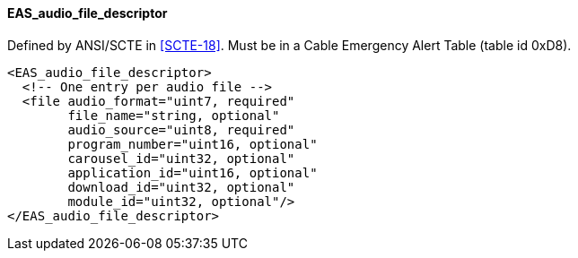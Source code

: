==== EAS_audio_file_descriptor

Defined by ANSI/SCTE in <<SCTE-18>>.
Must be in a Cable Emergency Alert Table (table id 0xD8).

[source,xml]
----
<EAS_audio_file_descriptor>
  <!-- One entry per audio file -->
  <file audio_format="uint7, required"
        file_name="string, optional"
        audio_source="uint8, required"
        program_number="uint16, optional"
        carousel_id="uint32, optional"
        application_id="uint16, optional"
        download_id="uint32, optional"
        module_id="uint32, optional"/>
</EAS_audio_file_descriptor>
----
